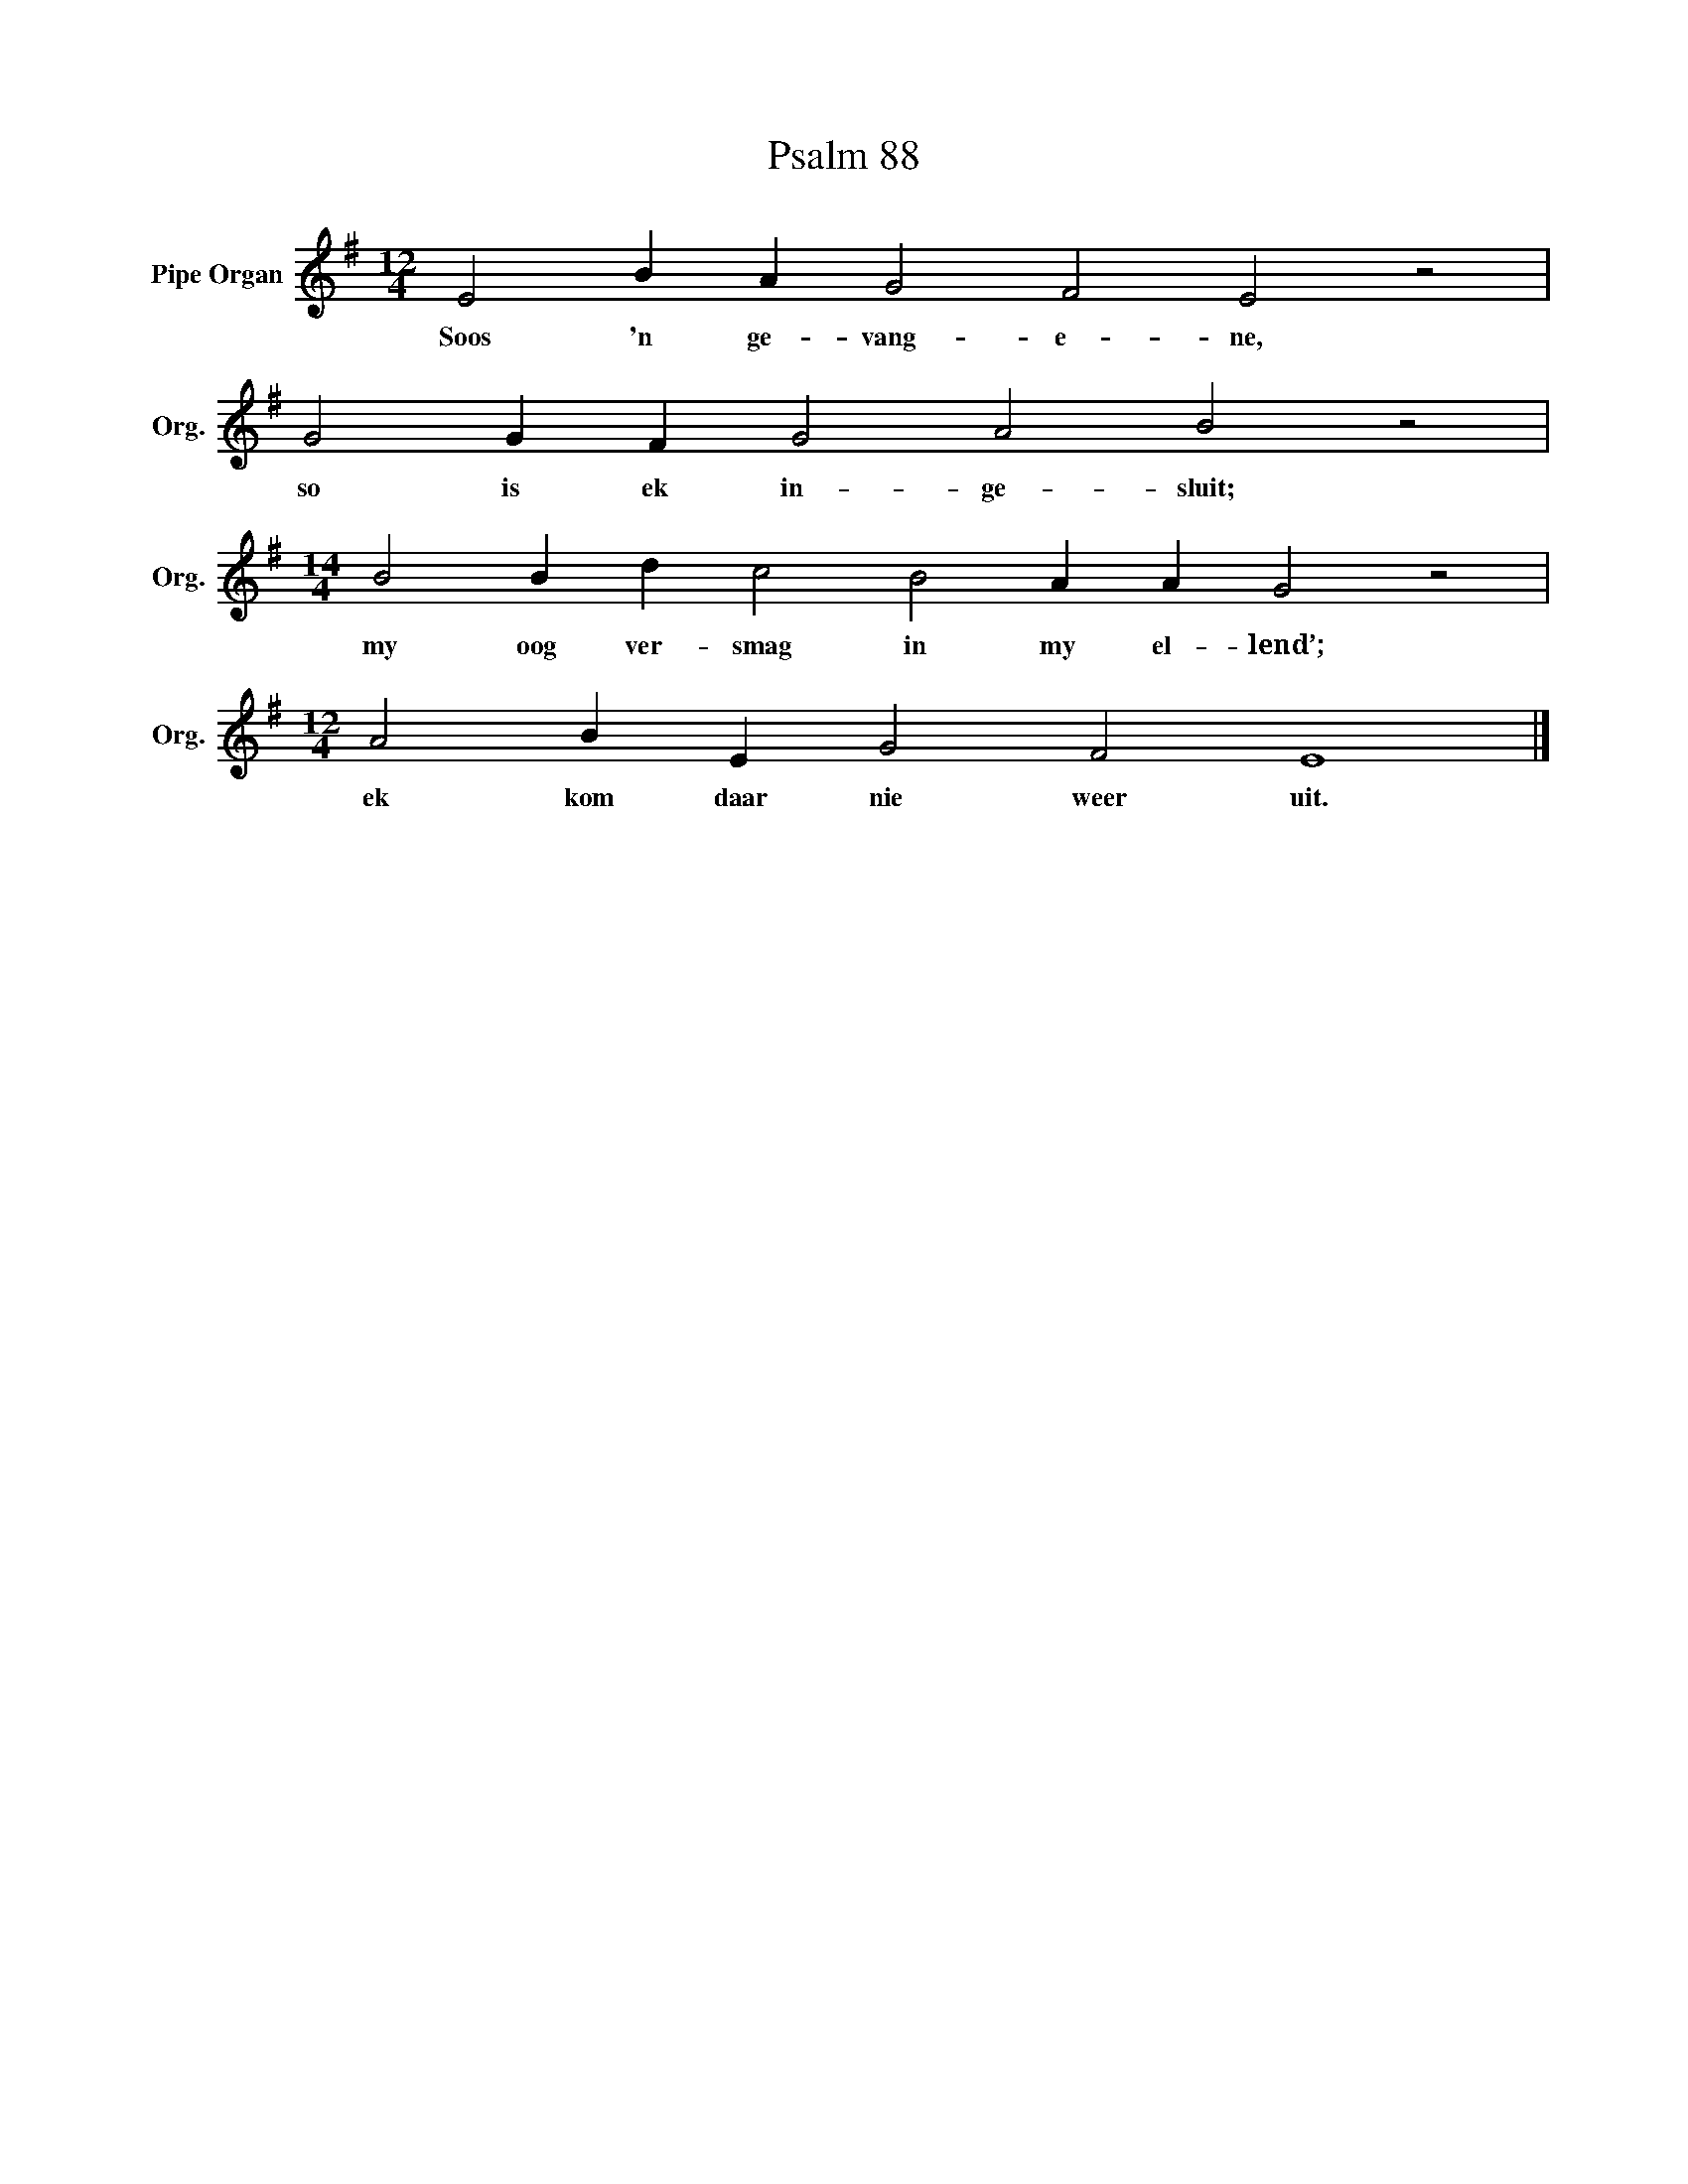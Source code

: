X:1
T:Psalm 88
L:1/4
M:12/4
I:linebreak $
K:G
V:1 treble nm="Pipe Organ" snm="Org."
V:1
 E2 B A G2 F2 E2 z2 |$ G2 G F G2 A2 B2 z2 |$[M:14/4] B2 B d c2 B2 A A G2 z2 |$ %3
w: Soos 'n ge- vang- e- ne,|so is ek in- ge- sluit;|my oog ver- smag in my el- lend’;|
[M:12/4] A2 B E G2 F2 E4 |] %4
w: ek kom daar nie weer uit.|

